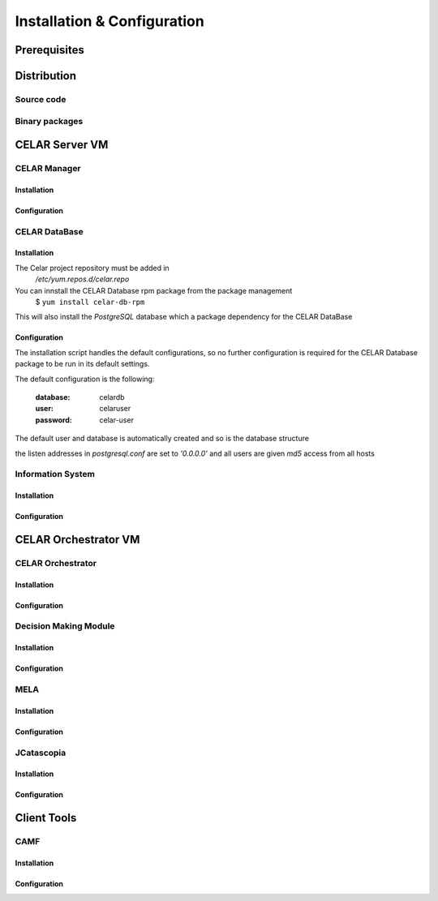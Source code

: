 Installation & Configuration
============================
Prerequisites
-------------
Distribution
------------
Source code
^^^^^^^^^^^
Binary packages
^^^^^^^^^^^^^^^

CELAR Server VM
---------------
CELAR Manager
^^^^^^^^^^^^^
Installation
~~~~~~~~~~~~
Configuration
~~~~~~~~~~~~~

CELAR DataBase
^^^^^^^^^^^^^^

Installation
~~~~~~~~~~~~
The Celar project repository must be added in 
 */etc/yum.repos.d/celar.repo*
You can innstall the CELAR Database rpm package from the package management
 $ ``yum install celar-db-rpm`` 

This will also install the *PostgreSQL* database which a package dependency for the CELAR DataBase

Configuration
~~~~~~~~~~~~~
The installation script handles the default configurations, so no further configuration is required for the CELAR Database package to be run in its default settings.

The default configuration is the following:

 :database: celardb
 :user: celaruser
 :password: celar-user

The default user and database is automatically created and so is the database structure

the listen addresses in *postgresql.conf* are set to  *'0.0.0.0'* and all users are given *md5* access from all hosts
                          
Information System
^^^^^^^^^^^^^^^^^^
Installation
~~~~~~~~~~~~
Configuration
~~~~~~~~~~~~~


CELAR Orchestrator VM
---------------------
CELAR Orchestrator
^^^^^^^^^^^^^^^^^^
Installation
~~~~~~~~~~~~
Configuration
~~~~~~~~~~~~~
Decision Making Module
^^^^^^^^^^^^^^^^^^^^^^
Installation
~~~~~~~~~~~~~
Configuration
~~~~~~~~~~~~~
MELA
^^^^
Installation
~~~~~~~~~~~~
Configuration
~~~~~~~~~~~~~
JCatascopia
^^^^^^^^^^^
Installation
~~~~~~~~~~~~
Configuration
~~~~~~~~~~~~~

Client Tools
------------
CAMF
^^^^
Installation
~~~~~~~~~~~~
Configuration
~~~~~~~~~~~~~
